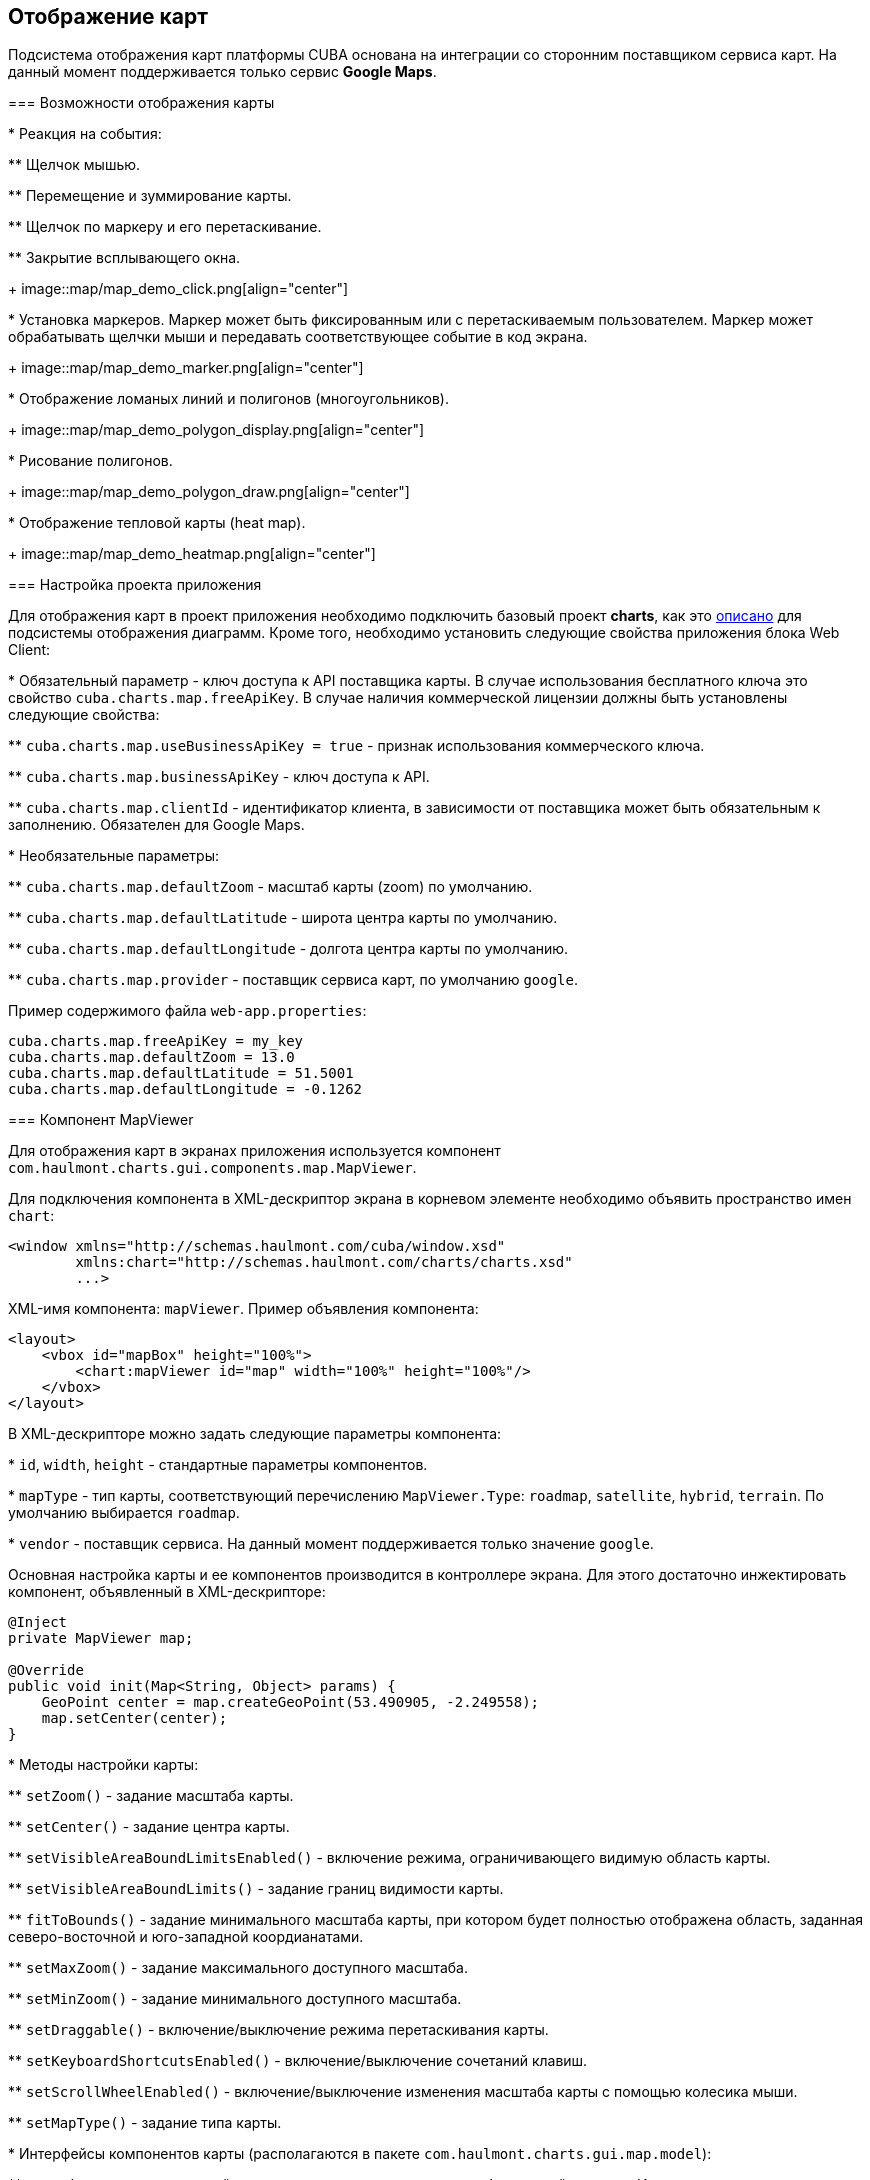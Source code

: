 [[map]]
== Отображение карт

Подсистема отображения карт платформы CUBA основана на интеграции со сторонним поставщиком сервиса карт. На данный момент поддерживается только сервис *Google Maps*.

[[map_features]]
=== Возможности отображения карты



* 
        Реакция на события:

** 
              Щелчок мышью.
            

** 
              Перемещение и зуммирование карты.
            

** 
              Щелчок по маркеру и его перетаскивание.
            

** 
              Закрытие всплывающего окна.
            


        

+
image::map/map_demo_click.png[align="center"]


      

* 
        Установка маркеров. Маркер может быть фиксированным или с перетаскиваемым пользователем. Маркер может обрабатывать щелчки мыши и передавать соответствующее событие в код экрана.

+
image::map/map_demo_marker.png[align="center"]


      

* 
        Отображение ломаных линий и полигонов (многоугольников).

+
image::map/map_demo_polygon_display.png[align="center"]


      

* 
        Рисование полигонов.

+
image::map/map_demo_polygon_draw.png[align="center"]


      

* 
        Отображение тепловой карты (heat map).

+
image::map/map_demo_heatmap.png[align="center"]


      

[[map_project_setup]]
=== Настройка проекта приложения

Для отображения карт в проект приложения необходимо подключить базовый проект *charts*, как это <<chart_project_setup,описано>> для подсистемы отображения диаграмм. Кроме того, необходимо установить следующие свойства приложения блока Web Client:

* 
          Обязательный параметр - ключ доступа к API поставщика карты. В случае использования бесплатного ключа это свойство `cuba.charts.map.freeApiKey`. В случае наличия коммерческой лицензии должны быть установлены следующие свойства:

** 
                `cuba.charts.map.useBusinessApiKey = true` - признак использования коммерческого ключа.
              

** 
                `cuba.charts.map.businessApiKey` - ключ доступа к API.
              

** 
                `cuba.charts.map.clientId` - идентификатор клиента, в зависимости от поставщика может быть обязательным к заполнению. Обязателен для Google Maps.
              
        

* 
          Необязательные параметры:

** 
                `cuba.charts.map.defaultZoom` - масштаб карты (zoom) по умолчанию.
              

** 
                `cuba.charts.map.defaultLatitude` - широта центра карты по умолчанию. 
              

** 
                `cuba.charts.map.defaultLongitude` - долгота центра карты по умолчанию.
              

** 
                `cuba.charts.map.provider` - поставщик сервиса карт, по умолчанию `google`.
              
        

Пример содержимого файла `web-app.properties`:

[source]
----
cuba.charts.map.freeApiKey = my_key
cuba.charts.map.defaultZoom = 13.0
cuba.charts.map.defaultLatitude = 51.5001
cuba.charts.map.defaultLongitude = -0.1262
---- 

[[mapViewer]]
=== Компонент MapViewer

Для отображения карт в экранах приложения используется компонент `com.haulmont.charts.gui.components.map.MapViewer`. 

Для подключения компонента в XML-дескриптор экрана в корневом элементе необходимо объявить пространство имен `chart`:

[source, xml]
----
<window xmlns="http://schemas.haulmont.com/cuba/window.xsd"
        xmlns:chart="http://schemas.haulmont.com/charts/charts.xsd"
        ...>
----

XML-имя компонента: `mapViewer`. Пример объявления компонента:

[source, xml]
----
<layout>
    <vbox id="mapBox" height="100%">
        <chart:mapViewer id="map" width="100%" height="100%"/>
    </vbox>
</layout>
----

В XML-дескрипторе можно задать следующие параметры компонента:

* 
          `id`, `width`, `height` - стандартные параметры компонентов.
        

* 
          `mapType` - тип карты, соответствующий перечислению `MapViewer.Type`: `roadmap`, `satellite`, `hybrid`, `terrain`. По умолчанию выбирается `roadmap`.
        

* 
          `vendor` - поставщик сервиса. На данный момент поддерживается только значение `google`.
        

Основная настройка карты и ее компонентов производится в контроллере экрана. Для этого достаточно инжектировать компонент, объявленный в XML-дескрипторе:

[source, java]
----
@Inject
private MapViewer map;

@Override
public void init(Map<String, Object> params) {
    GeoPoint center = map.createGeoPoint(53.490905, -2.249558);
    map.setCenter(center);
}
----



* 
        Методы настройки карты:

** 
              `setZoom()` - задание масштаба карты.
            

** 
              `setCenter()` - задание центра карты.
            

** 
              `setVisibleAreaBoundLimitsEnabled()` - включение режима, ограничивающего видимую область карты.
            

** 
              `setVisibleAreaBoundLimits()` - задание границ видимости карты.
            

** 
              `fitToBounds()` - задание минимального масштаба карты, при котором будет полностью отображена область, заданная северо-восточной и юго-западной коордианатами.
            

** 
              `setMaxZoom()` - задание максимального доступного масштаба.
            

** 
              `setMinZoom()` - задание минимального доступного масштаба.
            

** 
              `setDraggable()` - включение/выключение режима перетаскивания карты.
            

** 
              `setKeyboardShortcutsEnabled()` - включение/выключение сочетаний клавиш.
            

** 
              `setScrollWheelEnabled()` - включение/выключение изменения масштаба карты с помощью колесика мыши.
            

** 
              `setMapType()` - задание типа карты.
            
      

* 
        Интерфейсы компонентов карты (располагаются в пакете `com.haulmont.charts.gui.map.model`):

** 
              `GeoPoint` - вспомогательный компонент, непосредственно не отображаемый на карте. Используется для задания параметров карты, таких как центр, границы, и для создания более сложных компонентов карты. Для создания объекта используется метод `createGeoPoint()` интерфейса `MapViewer`. Например:
+
[source, java]
----
GeoPoint center = map.createGeoPoint(53.490905, -2.249558);
map.setCenter(center);
----
            

** 
              `Marker` - компонент для отметки места на карте. По умолчанию используется стандартная иконка сервиса карт. Для создания и размещения объекта на карте используются методы `createMarker()` и `addMarker()` интерфейса `MapViewer`. Например:
+
[source, java]
----
Marker marker = map.createMarker("My place", map.createGeoPoint(53.590905, -2.249558), true);
marker.setClickable(true);
map.addMarker(marker);
----
            

** 
              `Polyline` - компонент для отображения ломаной линии. Для создания и размещения объекта на карте используются методы `createPolyline()` и `addPolyline()` интерфейса `MapViewer`. Например:
+
[source, java]
----
List<GeoPoint> coordinates = new ArrayList<>();
coordinates.add(map.createGeoPoint(53.49, -2.54));
coordinates.add(map.createGeoPoint(53.49, -2.22));
coordinates.add(map.createGeoPoint(53.89, -2.22));
coordinates.add(map.createGeoPoint(53.99, -2.94));
Polyline polyline = map.createPolyline(coordinates);
map.addPolyline(polyline);
----
            

** 
              `Polygon` - компонент для отображения полигона. Для создания и размещения объекта на карте используются методы `createPolygon()` и `addPolygonOverlay()` интерфейса `MapViewer`. Например:
+
[source, java]
----
List<GeoPoint> coordinates = new ArrayList<>();
coordinates.add(map.createGeoPoint(53.49, -2.54));
coordinates.add(map.createGeoPoint(53.49, -2.22));
coordinates.add(map.createGeoPoint(53.89, -2.22));
coordinates.add(map.createGeoPoint(53.99, -2.94));
Polygon p = map.createPolygon(coordinates, "#9CFBA9", 0.6, "#2CA860", 1.0, 2);
map.addPolygonOverlay(p);
----
            

** 
              `InfoWindow` - компонент карты для отображения информации во всплывающем окне. Для создания и размещения объекта на карте используются методы `createInfoWindow()` и `openInfoWindow()` интерфейса `MapViewer`. Например:
+
[source, java]
----
InfoWindow w = map.createInfoWindow("Some text");
map.openInfoWindow(w);
----

              +
Информационное окно может быть привязано к маркеру, например:
+
[source, java]
----
map.addMarkerClickListener(new MarkerClickListener() {
    @Override
    public void onClick(MarkerClickEvent event) {
        Marker marker = event.getMarker();
        String caption = String.format("Marker clicked: %.2f, %.2f", 
                marker.getPosition().getLatitude(),
                marker.getPosition().getLongitude());
        InfoWindow w = map.createInfoWindow(caption, marker);
        map.openInfoWindow(w);
    }
});
----
            

** 
              `HeatMapLayer` - слой тепловой карты: предназначен для изображения плотности данных в различных географических точках. Степень плотности точек отображается с помощью цвета. По умолчанию области с высокой плотностью точек отображаются красным цветом, а области с низкой - зелёным. Для создания и размещения объекта на карте используются методы `createHeatMapLayer()` и `addHeatMapLayer()` интерфейса `MapViewer`. Например:
+
[source, java]
----
HeatMapLayer heatMapLayer = map.createHeatMapLayer();
List<GeoPoint> data = new ArrayList<>();
data.add(map.createGeoPoint(53.450, -2.00));
data.add(map.createGeoPoint(53.451, -2.00));
data.add(map.createGeoPoint(53.452, -2.00));
data.add(map.createGeoPoint(53.453, -2.00));
data.add(map.createGeoPoint(53.454, -2.00));        
heatMapLayer.setData(data);
map.addHeatMapLayer(heatMapLayer);
----

              +
Данные добавленного на карту слоя тепловой карты могут быть изменены с помощью дополнительного вызова метода `setData()`. Заново добавлять слой на карту при этом не требуется. 
            

** 
              `DrawingOptions` - компонент поддержки рисования. В данный момент поддерживается только рисование полигонов. Режим рисования будет включен если в `MapViewer` передан экземпляр `DrawingOptions`. Пример использования:
+
[source, java]
----
DrawingOptions options = new DrawingOptions();
PolygonOptions polygonOptions = new PolygonOptions(true, true, "#993366", 0.6);
ControlOptions controlOptions = new ControlOptions(
    Position.TOP_CENTER, Arrays.asList(OverlayType.POLYGON));
options.setEnableDrawingControl(true);
options.setPolygonOptions(polygonOptions);
options.setDrawingControlOptions(controlOptions);
options.setInitialDrawingMode(OverlayType.POLYGON);
map.setDrawingOptions(options);
----
            
      

* 
        Слушатели событий (располагаются в пакете `com.haulmont.charts.gui.map.model.listeners`):

** 
              `MapMoveListener` - перемещение карты с зажаток клавишей мыши.
            

** 
              `MapClickListener` - щелчок по карте.
            

** 
              `MarkerClickListener` - щелчок по маркеру.
            

** 
              `MarkerDragListener` - перетаскивание маркера.
            

** 
              `InfoWindowClosedListener` - закрытие информационного окна.
            

** 
              `PolygonCompleteListener` - создание полигона в режиме редактирования.
            

** 
              `PolygonEditListener` - редактирование полигона (перемещение или добавление вершины существующего полигона).
            

** 
              `MapInitListener` - завершение инициализации карты: вызывается один раз после первоначальной загрузки карты, когда тайлы загружены и координаты доступны.
            
      

Для более подробной информации о методах и параметрах компонентов карты см. соответствующие JavaDocs.

